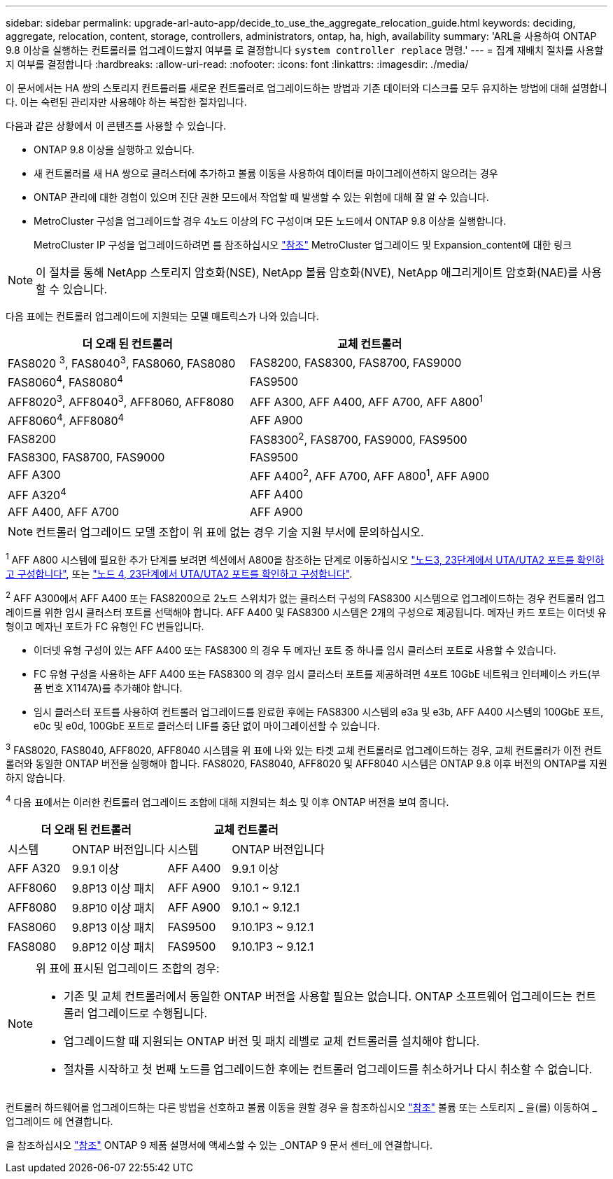---
sidebar: sidebar 
permalink: upgrade-arl-auto-app/decide_to_use_the_aggregate_relocation_guide.html 
keywords: deciding, aggregate, relocation, content, storage, controllers, administrators, ontap, ha, high, availability 
summary: 'ARL을 사용하여 ONTAP 9.8 이상을 실행하는 컨트롤러를 업그레이드할지 여부를 로 결정합니다 `system controller replace` 명령.' 
---
= 집계 재배치 절차를 사용할지 여부를 결정합니다
:hardbreaks:
:allow-uri-read: 
:nofooter: 
:icons: font
:linkattrs: 
:imagesdir: ./media/


[role="lead"]
이 문서에서는 HA 쌍의 스토리지 컨트롤러를 새로운 컨트롤러로 업그레이드하는 방법과 기존 데이터와 디스크를 모두 유지하는 방법에 대해 설명합니다. 이는 숙련된 관리자만 사용해야 하는 복잡한 절차입니다.

다음과 같은 상황에서 이 콘텐츠를 사용할 수 있습니다.

* ONTAP 9.8 이상을 실행하고 있습니다.
* 새 컨트롤러를 새 HA 쌍으로 클러스터에 추가하고 볼륨 이동을 사용하여 데이터를 마이그레이션하지 않으려는 경우
* ONTAP 관리에 대한 경험이 있으며 진단 권한 모드에서 작업할 때 발생할 수 있는 위험에 대해 잘 알 수 있습니다.
* MetroCluster 구성을 업그레이드할 경우 4노드 이상의 FC 구성이며 모든 노드에서 ONTAP 9.8 이상을 실행합니다.
+
MetroCluster IP 구성을 업그레이드하려면 를 참조하십시오 link:other_references.html["참조"] MetroCluster 업그레이드 및 Expansion_content에 대한 링크




NOTE: 이 절차를 통해 NetApp 스토리지 암호화(NSE), NetApp 볼륨 암호화(NVE), NetApp 애그리게이트 암호화(NAE)를 사용할 수 있습니다.

[[sys_commands_98_supported_systems]] 다음 표에는 컨트롤러 업그레이드에 지원되는 모델 매트릭스가 나와 있습니다.

|===
| 더 오래 된 컨트롤러 | 교체 컨트롤러 


| FAS8020 ^3^, FAS8040^3^, FAS8060, FAS8080 | FAS8200, FAS8300, FAS8700, FAS9000 


| FAS8060^4^, FAS8080^4^ | FAS9500 


| AFF8020^3^, AFF8040^3^, AFF8060, AFF8080 | AFF A300, AFF A400, AFF A700, AFF A800^1^ 


| AFF8060^4^, AFF8080^4^ | AFF A900 


| FAS8200 | FAS8300^2^, FAS8700, FAS9000, FAS9500 


| FAS8300, FAS8700, FAS9000 | FAS9500 


| AFF A300 | AFF A400^2^, AFF A700, AFF A800^1^, AFF A900 


| AFF A320^4^ | AFF A400 


| AFF A400, AFF A700 | AFF A900 
|===

NOTE: 컨트롤러 업그레이드 모델 조합이 위 표에 없는 경우 기술 지원 부서에 문의하십시오.

^1^ AFF A800 시스템에 필요한 추가 단계를 보려면 섹션에서 A800을 참조하는 단계로 이동하십시오 link:set_fc_or_uta_uta2_config_on_node3.html#step23["노드3, 23단계에서 UTA/UTA2 포트를 확인하고 구성합니다"], 또는 link:set_fc_or_uta_uta2_config_node4.html#step23["노드 4, 23단계에서 UTA/UTA2 포트를 확인하고 구성합니다"].

^2^ AFF A300에서 AFF A400 또는 FAS8200으로 2노드 스위치가 없는 클러스터 구성의 FAS8300 시스템으로 업그레이드하는 경우 컨트롤러 업그레이드를 위한 임시 클러스터 포트를 선택해야 합니다. AFF A400 및 FAS8300 시스템은 2개의 구성으로 제공됩니다. 메자닌 카드 포트는 이더넷 유형이고 메자닌 포트가 FC 유형인 FC 번들입니다.

* 이더넷 유형 구성이 있는 AFF A400 또는 FAS8300 의 경우 두 메자닌 포트 중 하나를 임시 클러스터 포트로 사용할 수 있습니다.
* FC 유형 구성을 사용하는 AFF A400 또는 FAS8300 의 경우 임시 클러스터 포트를 제공하려면 4포트 10GbE 네트워크 인터페이스 카드(부품 번호 X1147A)를 추가해야 합니다.
* 임시 클러스터 포트를 사용하여 컨트롤러 업그레이드를 완료한 후에는 FAS8300 시스템의 e3a 및 e3b, AFF A400 시스템의 100GbE 포트, e0c 및 e0d, 100GbE 포트로 클러스터 LIF를 중단 없이 마이그레이션할 수 있습니다.


^3^ FAS8020, FAS8040, AFF8020, AFF8040 시스템을 위 표에 나와 있는 타겟 교체 컨트롤러로 업그레이드하는 경우, 교체 컨트롤러가 이전 컨트롤러와 동일한 ONTAP 버전을 실행해야 합니다. FAS8020, FAS8040, AFF8020 및 AFF8040 시스템은 ONTAP 9.8 이후 버전의 ONTAP를 지원하지 않습니다.

^4^ 다음 표에서는 이러한 컨트롤러 업그레이드 조합에 대해 지원되는 최소 및 이후 ONTAP 버전을 보여 줍니다.

[cols="20,30,20,30"]
|===
2+| 더 오래 된 컨트롤러 2+| 교체 컨트롤러 


| 시스템 | ONTAP 버전입니다 | 시스템 | ONTAP 버전입니다 


| AFF A320 | 9.9.1 이상 | AFF A400 | 9.9.1 이상 


| AFF8060 | 9.8P13 이상 패치 | AFF A900 | 9.10.1 ~ 9.12.1 


| AFF8080 | 9.8P10 이상 패치 | AFF A900 | 9.10.1 ~ 9.12.1 


| FAS8060 | 9.8P13 이상 패치 | FAS9500 | 9.10.1P3 ~ 9.12.1 


| FAS8080 | 9.8P12 이상 패치 | FAS9500 | 9.10.1P3 ~ 9.12.1 
|===
[NOTE]
====
위 표에 표시된 업그레이드 조합의 경우:

* 기존 및 교체 컨트롤러에서 동일한 ONTAP 버전을 사용할 필요는 없습니다. ONTAP 소프트웨어 업그레이드는 컨트롤러 업그레이드로 수행됩니다.
* 업그레이드할 때 지원되는 ONTAP 버전 및 패치 레벨로 교체 컨트롤러를 설치해야 합니다.
* 절차를 시작하고 첫 번째 노드를 업그레이드한 후에는 컨트롤러 업그레이드를 취소하거나 다시 취소할 수 없습니다.


====
컨트롤러 하드웨어를 업그레이드하는 다른 방법을 선호하고 볼륨 이동을 원할 경우 을 참조하십시오 link:other_references.html["참조"] 볼륨 또는 스토리지 _ 을(를) 이동하여 _ 업그레이드 에 연결합니다.

을 참조하십시오 link:other_references.html["참조"] ONTAP 9 제품 설명서에 액세스할 수 있는 _ONTAP 9 문서 센터_에 연결합니다.
